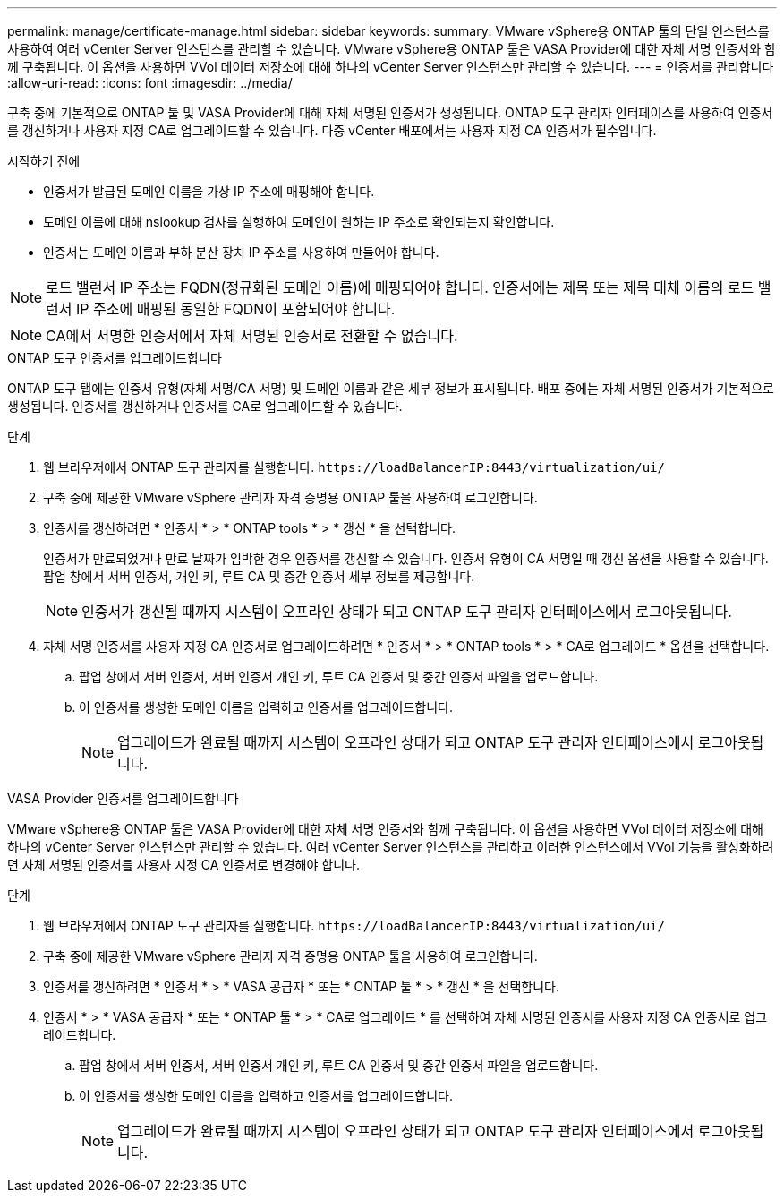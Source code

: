 ---
permalink: manage/certificate-manage.html 
sidebar: sidebar 
keywords:  
summary: VMware vSphere용 ONTAP 툴의 단일 인스턴스를 사용하여 여러 vCenter Server 인스턴스를 관리할 수 있습니다. VMware vSphere용 ONTAP 툴은 VASA Provider에 대한 자체 서명 인증서와 함께 구축됩니다. 이 옵션을 사용하면 VVol 데이터 저장소에 대해 하나의 vCenter Server 인스턴스만 관리할 수 있습니다. 
---
= 인증서를 관리합니다
:allow-uri-read: 
:icons: font
:imagesdir: ../media/


[role="lead"]
구축 중에 기본적으로 ONTAP 툴 및 VASA Provider에 대해 자체 서명된 인증서가 생성됩니다. ONTAP 도구 관리자 인터페이스를 사용하여 인증서를 갱신하거나 사용자 지정 CA로 업그레이드할 수 있습니다. 다중 vCenter 배포에서는 사용자 지정 CA 인증서가 필수입니다.

.시작하기 전에
* 인증서가 발급된 도메인 이름을 가상 IP 주소에 매핑해야 합니다.
* 도메인 이름에 대해 nslookup 검사를 실행하여 도메인이 원하는 IP 주소로 확인되는지 확인합니다.
* 인증서는 도메인 이름과 부하 분산 장치 IP 주소를 사용하여 만들어야 합니다.



NOTE: 로드 밸런서 IP 주소는 FQDN(정규화된 도메인 이름)에 매핑되어야 합니다. 인증서에는 제목 또는 제목 대체 이름의 로드 밸런서 IP 주소에 매핑된 동일한 FQDN이 포함되어야 합니다.


NOTE: CA에서 서명한 인증서에서 자체 서명된 인증서로 전환할 수 없습니다.

[role="tabbed-block"]
====
.ONTAP 도구 인증서를 업그레이드합니다
--
ONTAP 도구 탭에는 인증서 유형(자체 서명/CA 서명) 및 도메인 이름과 같은 세부 정보가 표시됩니다. 배포 중에는 자체 서명된 인증서가 기본적으로 생성됩니다. 인증서를 갱신하거나 인증서를 CA로 업그레이드할 수 있습니다.

.단계
. 웹 브라우저에서 ONTAP 도구 관리자를 실행합니다. `\https://loadBalancerIP:8443/virtualization/ui/`
. 구축 중에 제공한 VMware vSphere 관리자 자격 증명용 ONTAP 툴을 사용하여 로그인합니다.
. 인증서를 갱신하려면 * 인증서 * > * ONTAP tools * > * 갱신 * 을 선택합니다.
+
인증서가 만료되었거나 만료 날짜가 임박한 경우 인증서를 갱신할 수 있습니다. 인증서 유형이 CA 서명일 때 갱신 옵션을 사용할 수 있습니다. 팝업 창에서 서버 인증서, 개인 키, 루트 CA 및 중간 인증서 세부 정보를 제공합니다.

+

NOTE: 인증서가 갱신될 때까지 시스템이 오프라인 상태가 되고 ONTAP 도구 관리자 인터페이스에서 로그아웃됩니다.

. 자체 서명 인증서를 사용자 지정 CA 인증서로 업그레이드하려면 * 인증서 * > * ONTAP tools * > * CA로 업그레이드 * 옵션을 선택합니다.
+
.. 팝업 창에서 서버 인증서, 서버 인증서 개인 키, 루트 CA 인증서 및 중간 인증서 파일을 업로드합니다.
.. 이 인증서를 생성한 도메인 이름을 입력하고 인증서를 업그레이드합니다.
+

NOTE: 업그레이드가 완료될 때까지 시스템이 오프라인 상태가 되고 ONTAP 도구 관리자 인터페이스에서 로그아웃됩니다.





--
.VASA Provider 인증서를 업그레이드합니다
--
VMware vSphere용 ONTAP 툴은 VASA Provider에 대한 자체 서명 인증서와 함께 구축됩니다. 이 옵션을 사용하면 VVol 데이터 저장소에 대해 하나의 vCenter Server 인스턴스만 관리할 수 있습니다. 여러 vCenter Server 인스턴스를 관리하고 이러한 인스턴스에서 VVol 기능을 활성화하려면 자체 서명된 인증서를 사용자 지정 CA 인증서로 변경해야 합니다.

.단계
. 웹 브라우저에서 ONTAP 도구 관리자를 실행합니다. `\https://loadBalancerIP:8443/virtualization/ui/`
. 구축 중에 제공한 VMware vSphere 관리자 자격 증명용 ONTAP 툴을 사용하여 로그인합니다.
. 인증서를 갱신하려면 * 인증서 * > * VASA 공급자 * 또는 * ONTAP 툴 * > * 갱신 * 을 선택합니다.
. 인증서 * > * VASA 공급자 * 또는 * ONTAP 툴 * > * CA로 업그레이드 * 를 선택하여 자체 서명된 인증서를 사용자 지정 CA 인증서로 업그레이드합니다.
+
.. 팝업 창에서 서버 인증서, 서버 인증서 개인 키, 루트 CA 인증서 및 중간 인증서 파일을 업로드합니다.
.. 이 인증서를 생성한 도메인 이름을 입력하고 인증서를 업그레이드합니다.
+

NOTE: 업그레이드가 완료될 때까지 시스템이 오프라인 상태가 되고 ONTAP 도구 관리자 인터페이스에서 로그아웃됩니다.





--
====